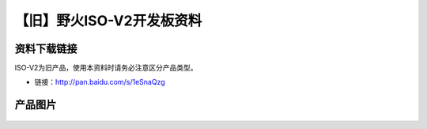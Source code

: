 
【旧】野火ISO-V2开发板资料
==============================

资料下载链接
------------

ISO-V2为旧产品，使用本资料时请务必注意区分产品类型。

-  链接：http://pan.baidu.com/s/1eSnaQzg

产品图片
--------

.. figure:: media/野火ISO-V2开发板.jpg
   :alt: 野火ISO-V2开发板


